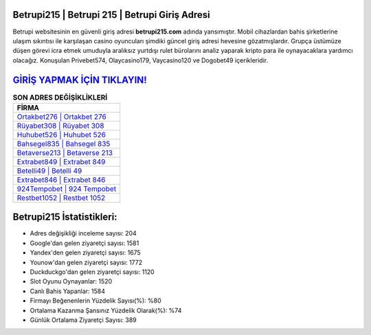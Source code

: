 ﻿Betrupi215 | Betrupi 215 | Betrupi Giriş Adresi
===================================

.. image:: images/betrupi-giris.jpg
   :width: 600
   
Betrupi websitesinin en güvenli giriş adresi **betrupi215.com** adında yansımıştır. Mobil cihazlardan bahis şirketlerine ulaşım sıkıntısı ile karşılaşan casino oyuncuları şimdiki güncel giriş adresi hevesine gözatmışlardır. Grupça üstümüze düşen görevi icra etmek umuduyla aralıksız yurtdışı rulet bürolarını analiz yaparak kripto para ile oynayacaklara yardımcı olacağız. Konuşulan Privebet574, Olaycasino179, Vaycasino120 ve Dogobet49 içerikleridir.

`GİRİŞ YAPMAK İÇİN TIKLAYIN! <https://urlday.cc/git>`_
==============

.. list-table:: **SON ADRES DEĞİŞİKLİKLERİ**
   :widths: 100
   :header-rows: 1

   * - FİRMA
   * - `Ortakbet276 | Ortakbet 276 <ortakbet276-ortakbet-276-ortakbet-giris-adresi.html>`_
   * - `Rüyabet308 | Rüyabet 308 <ruyabet308-ruyabet-308-ruyabet-giris-adresi.html>`_
   * - `Huhubet526 | Huhubet 526 <huhubet526-huhubet-526-huhubet-giris-adresi.html>`_	 
   * - `Bahsegel835 | Bahsegel 835 <bahsegel835-bahsegel-835-bahsegel-giris-adresi.html>`_	 
   * - `Betaverse213 | Betaverse 213 <betaverse213-betaverse-213-betaverse-giris-adresi.html>`_ 
   * - `Extrabet849 | Extrabet 849 <extrabet849-extrabet-849-extrabet-giris-adresi.html>`_
   * - `Betelli49 | Betelli 49 <betelli49-betelli-49-betelli-giris-adresi.html>`_	 
   * - `Extrabet846 | Extrabet 846 <extrabet846-extrabet-846-extrabet-giris-adresi.html>`_
   * - `924Tempobet | 924 Tempobet <924tempobet-924-tempobet-tempobet-giris-adresi.html>`_
   * - `Restbet1052 | Restbet 1052 <restbet1052-restbet-1052-restbet-giris-adresi.html>`_
	 
Betrupi215 İstatistikleri:
===================================	 
* Adres değişikliği inceleme sayısı: 204
* Google'dan gelen ziyaretçi sayısı: 1581
* Yandex'den gelen ziyaretçi sayısı: 1675
* Younow'dan gelen ziyaretçi sayısı: 1772
* Duckduckgo'dan gelen ziyaretçi sayısı: 1120
* Slot Oyunu Oynayanlar: 1520
* Canlı Bahis Yapanlar: 1584
* Firmayı Beğenenlerin Yüzdelik Sayısı(%): %80
* Ortalama Kazanma Şansınız Yüzdelik Olarak(%): %74
* Günlük Ortalama Ziyaretçi Sayısı: 389
